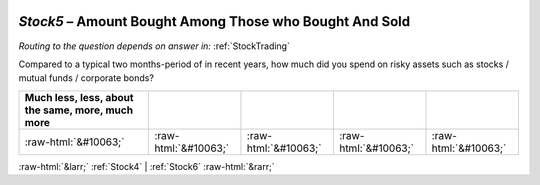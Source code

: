 .. _Stock5:

 
 .. role:: raw-html(raw) 
        :format: html 

`Stock5` – Amount Bought Among Those who Bought And Sold
====================================================
*Routing to the question depends on answer in:* :ref:`StockTrading`

Compared to a typical two months-period of in recent years, how much did you spend on risky assets such as stocks / mutual funds / corporate bonds?

.. csv-table::
   :delim: |
   :header: Much less, less, about the same, more, much more

           :raw-html:`&#10063;`|:raw-html:`&#10063;`|:raw-html:`&#10063;`|:raw-html:`&#10063;`|:raw-html:`&#10063;`

.. image:: ../_screenshots/Stock5.png


:raw-html:`&larr;` :ref:`Stock4` | :ref:`Stock6` :raw-html:`&rarr;`

